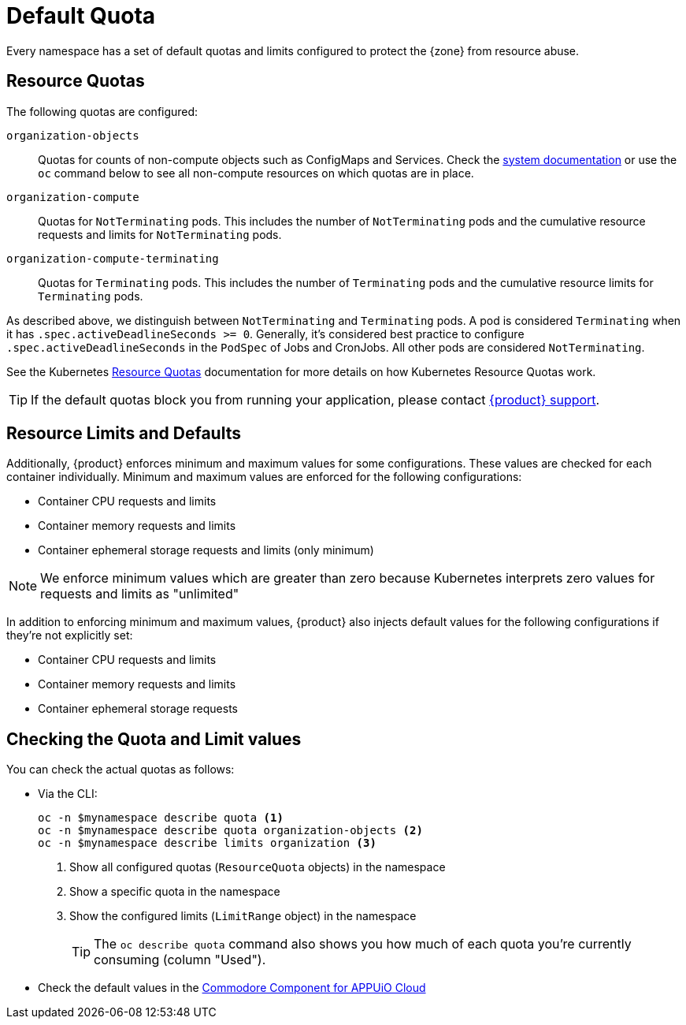 = Default Quota

Every namespace has a set of default quotas and limits configured to protect the {zone} from resource abuse.

== Resource Quotas

The following quotas are configured:

`organization-objects`:: Quotas for counts of non-compute objects such as ConfigMaps and Services.
Check the https://kb.vshn.ch/appuio-cloud/references/quality-requirements/performance/resource-quota.html[system documentation] or use the `oc` command below to see all non-compute resources on which quotas are in place.
`organization-compute`:: Quotas for `NotTerminating` pods.
This includes the number of `NotTerminating` pods and the cumulative resource requests and limits for `NotTerminating` pods.
`organization-compute-terminating`:: Quotas for `Terminating` pods.
This includes the number of `Terminating` pods and the cumulative resource limits for `Terminating` pods.

As described above, we distinguish between `NotTerminating` and `Terminating` pods.
A pod is considered `Terminating` when it has `.spec.activeDeadlineSeconds >= 0`.
Generally, it's considered best practice to configure `.spec.activeDeadlineSeconds` in the `PodSpec` of Jobs and CronJobs.
All other pods are considered `NotTerminating`.

See the Kubernetes xref:https://kubernetes.io/docs/concepts/policy/resource-quotas[Resource Quotas] documentation for more details on how Kubernetes Resource Quotas work.

TIP: If the default quotas block you from running your application, please contact xref:contact.adoc[{product} support].

== Resource Limits and Defaults

Additionally, {product} enforces minimum and maximum values for some configurations.
These values are checked for each container individually.
Minimum and maximum values are enforced for the following configurations:

* Container CPU requests and limits
* Container memory requests and limits
* Container ephemeral storage requests and limits (only minimum)

NOTE: We enforce minimum values which are greater than zero because Kubernetes interprets zero values for requests and limits as "unlimited"

In addition to enforcing minimum and maximum values, {product} also injects default values for the following configurations if they're not explicitly set:

* Container CPU requests and limits
* Container memory requests and limits
* Container ephemeral storage requests

== Checking the Quota and Limit values

You can check the actual quotas as follows:

* Via the CLI:
+
[source,bash]
----
oc -n $mynamespace describe quota <1>
oc -n $mynamespace describe quota organization-objects <2>
oc -n $mynamespace describe limits organization <3>
----
<1> Show all configured quotas (`ResourceQuota` objects) in the namespace
<2> Show a specific quota in the namespace
<3> Show the configured limits (`LimitRange` object) in the namespace
+
TIP: The `oc describe quota` command also shows you how much of each quota you're currently consuming (column "Used").

* Check the default values in the https://github.com/appuio/component-appuio-cloud/blob/master/class/defaults.yml#L37[Commodore Component for APPUiO Cloud]

